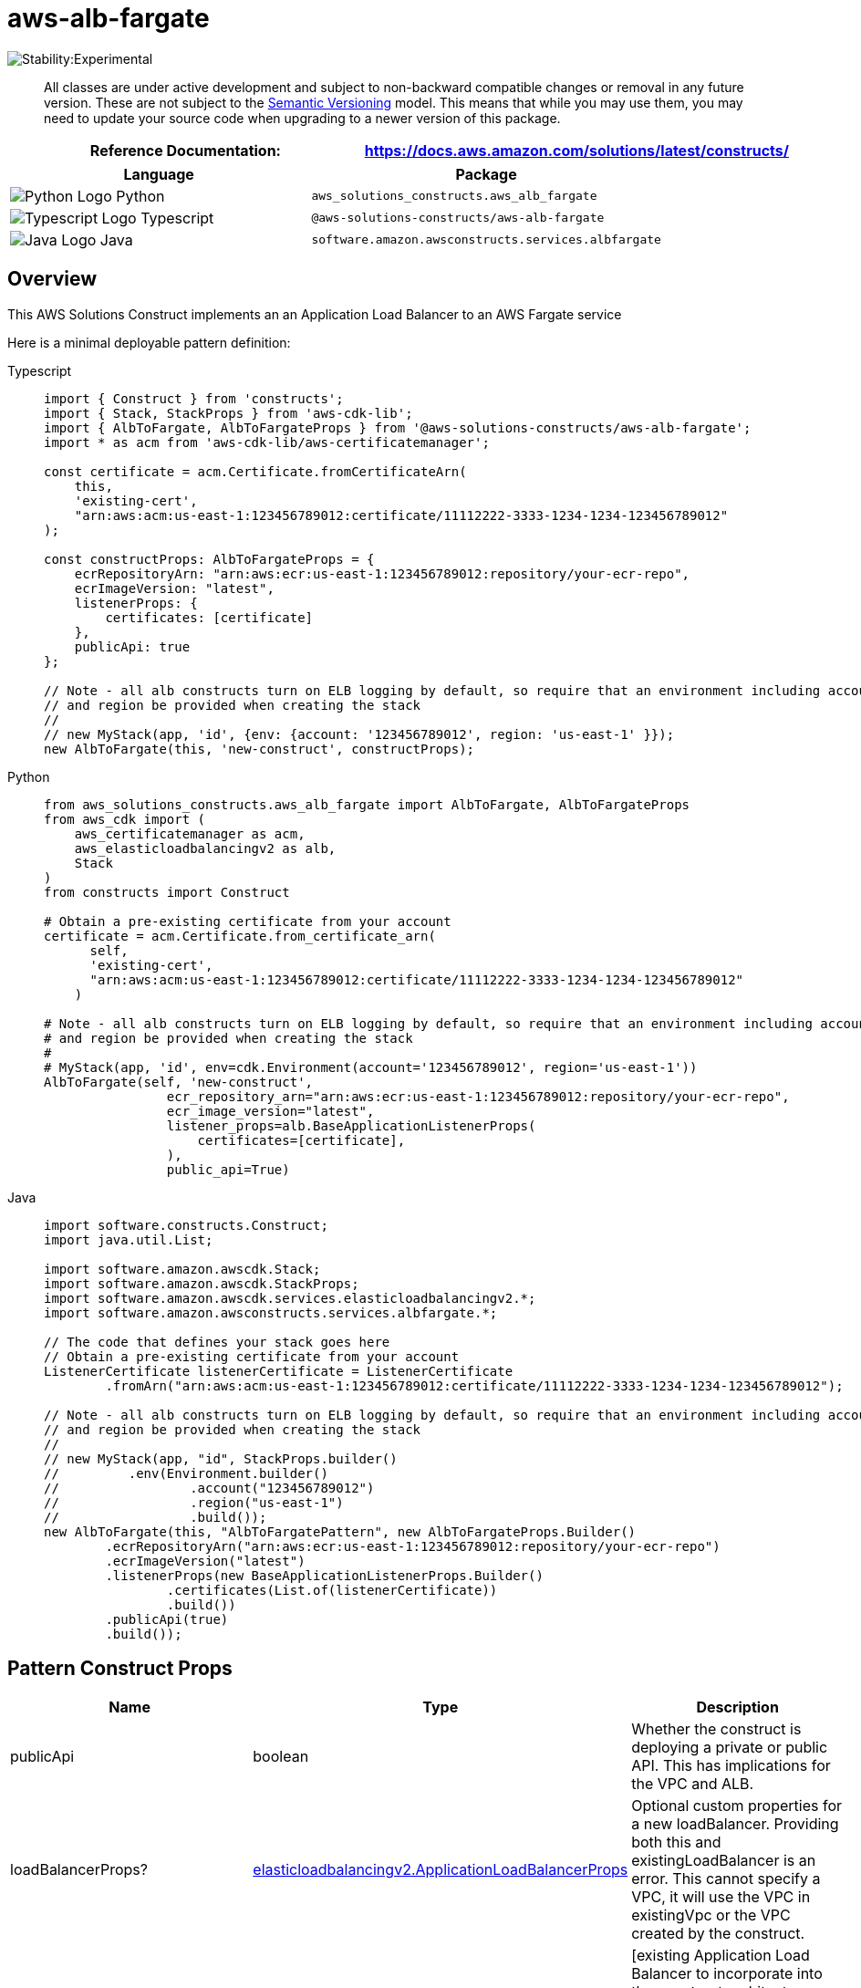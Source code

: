 //!!NODE_ROOT <section>
//== aws-alb-fargate module

[.topic]
= aws-alb-fargate
:info_doctype: section
:info_title: aws-alb-fargate


image::https://img.shields.io/badge/stability-Experimental-important.svg?style=for-the-badge[Stability:Experimental]

____
All classes are under active development and subject to non-backward
compatible changes or removal in any future version. These are not
subject to the https://semver.org/[Semantic Versioning] model. This
means that while you may use them, you may need to update your source
code when upgrading to a newer version of this package.
____

[width="100%",cols="<50%,<50%",options="header",]
|===
|*Reference Documentation*:
|https://docs.aws.amazon.com/solutions/latest/constructs/
|===

[width="100%",cols="<46%,54%",options="header",]
|===
|*Language* |*Package*
|image:https://docs.aws.amazon.com/cdk/api/latest/img/python32.png[Python
Logo] Python |`aws_solutions_constructs.aws_alb_fargate`

|image:https://docs.aws.amazon.com/cdk/api/latest/img/typescript32.png[Typescript
Logo] Typescript |`@aws-solutions-constructs/aws-alb-fargate`

|image:https://docs.aws.amazon.com/cdk/api/latest/img/java32.png[Java
Logo] Java |`software.amazon.awsconstructs.services.albfargate`
|===

== Overview

This AWS Solutions Construct implements an an Application Load Balancer
to an AWS Fargate service

Here is a minimal deployable pattern definition:

====
[role="tablist"]
Typescript::
+
[source,typescript]
----
import { Construct } from 'constructs';
import { Stack, StackProps } from 'aws-cdk-lib';
import { AlbToFargate, AlbToFargateProps } from '@aws-solutions-constructs/aws-alb-fargate';
import * as acm from 'aws-cdk-lib/aws-certificatemanager';

const certificate = acm.Certificate.fromCertificateArn(
    this,
    'existing-cert',
    "arn:aws:acm:us-east-1:123456789012:certificate/11112222-3333-1234-1234-123456789012"
);

const constructProps: AlbToFargateProps = {
    ecrRepositoryArn: "arn:aws:ecr:us-east-1:123456789012:repository/your-ecr-repo",
    ecrImageVersion: "latest",
    listenerProps: {
        certificates: [certificate]
    },
    publicApi: true
};

// Note - all alb constructs turn on ELB logging by default, so require that an environment including account
// and region be provided when creating the stack
//
// new MyStack(app, 'id', {env: {account: '123456789012', region: 'us-east-1' }});
new AlbToFargate(this, 'new-construct', constructProps);
----

Python::
+
[source,python]
----
from aws_solutions_constructs.aws_alb_fargate import AlbToFargate, AlbToFargateProps
from aws_cdk import (
    aws_certificatemanager as acm,
    aws_elasticloadbalancingv2 as alb,
    Stack
)
from constructs import Construct

# Obtain a pre-existing certificate from your account
certificate = acm.Certificate.from_certificate_arn(
      self,
      'existing-cert',
      "arn:aws:acm:us-east-1:123456789012:certificate/11112222-3333-1234-1234-123456789012"
    )

# Note - all alb constructs turn on ELB logging by default, so require that an environment including account
# and region be provided when creating the stack
#
# MyStack(app, 'id', env=cdk.Environment(account='123456789012', region='us-east-1'))
AlbToFargate(self, 'new-construct',
                ecr_repository_arn="arn:aws:ecr:us-east-1:123456789012:repository/your-ecr-repo",
                ecr_image_version="latest",
                listener_props=alb.BaseApplicationListenerProps(
                    certificates=[certificate],
                ),
                public_api=True)
----

Java::
+
[source,java]
----
import software.constructs.Construct;
import java.util.List;

import software.amazon.awscdk.Stack;
import software.amazon.awscdk.StackProps;
import software.amazon.awscdk.services.elasticloadbalancingv2.*;
import software.amazon.awsconstructs.services.albfargate.*;

// The code that defines your stack goes here
// Obtain a pre-existing certificate from your account
ListenerCertificate listenerCertificate = ListenerCertificate
        .fromArn("arn:aws:acm:us-east-1:123456789012:certificate/11112222-3333-1234-1234-123456789012");

// Note - all alb constructs turn on ELB logging by default, so require that an environment including account
// and region be provided when creating the stack
//
// new MyStack(app, "id", StackProps.builder()
//         .env(Environment.builder()
//                 .account("123456789012")
//                 .region("us-east-1")
//                 .build());
new AlbToFargate(this, "AlbToFargatePattern", new AlbToFargateProps.Builder()
        .ecrRepositoryArn("arn:aws:ecr:us-east-1:123456789012:repository/your-ecr-repo")
        .ecrImageVersion("latest")
        .listenerProps(new BaseApplicationListenerProps.Builder()
                .certificates(List.of(listenerCertificate))
                .build())
        .publicApi(true)
        .build());
----
====

== Pattern Construct Props

[width="100%",cols="<30%,<35%,35%",options="header",]
|===
|*Name* |*Type* |*Description*
|publicApi |boolean |Whether the construct is deploying a private or
public API. This has implications for the VPC and ALB.

|loadBalancerProps?
|https://docs.aws.amazon.com/cdk/api/v2/docs/aws-cdk-lib.aws_elasticloadbalancingv2.ApplicationLoadBalancerProps.html[elasticloadbalancingv2.ApplicationLoadBalancerProps]
|Optional custom properties for a new loadBalancer. Providing both this
and existingLoadBalancer is an error. This cannot specify a VPC, it will
use the VPC in existingVpc or the VPC created by the construct.

|existingLoadBalancerObj?
|https://docs.aws.amazon.com/cdk/api/v2/docs/aws-cdk-lib.aws_elasticloadbalancingv2.ApplicationLoadBalancer.html[elasticloadbalancingv2.ApplicationLoadBalancer]
|++[++existing Application Load Balancer to incorporate into the
construct architecture. Providing both this and loadBalancerProps is an
error. The VPC containing this loadBalancer must match the VPC provided
in existingVpc.

|listenerProps?
|https://docs.aws.amazon.com/cdk/api/v2/docs/aws-cdk-lib.aws_elasticloadbalancingv2.ApplicationListenerProps.html[ApplicationListenerProps]
|Props to define the listener. Must be provided when adding the listener
to an ALB (eg - when creating the alb), may not be provided when adding
a second target to an already established listener. When provided, must
include either a certificate or protocol: HTTP

|targetGroupProps?
|https://docs.aws.amazon.com/cdk/api/v2/docs/aws-cdk-lib.aws_elasticloadbalancingv2.ApplicationTargetGroupProps.html[ApplicationTargetGroupProps]
|Optional custom properties for a new target group. If your application
requires end to end encryption, then you should set the protocol
attribute to
https://docs.aws.amazon.com/cdk/api/v2/docs/aws-cdk-lib.aws_elasticloadbalancingv2.ApplicationProtocol.html[elb.ApplicationProtocol.HTTPS]
and use a container that can accept HTTPS traffic.

|ruleProps?
|https://docs.aws.amazon.com/cdk/api/v2/docs/aws-cdk-lib.aws_elasticloadbalancingv2.AddRuleProps.html[AddRuleProps]
|Rules for directing traffic to the target being created. Must not be
specified for the first listener added to an ALB, and must be specified
for the second target added to a listener. Add a second target by
instantiating this construct a second time and providing the existingAlb
from the first instantiation.

|vpcProps?
|https://docs.aws.amazon.com/cdk/api/v2/docs/aws-cdk-lib.aws_ec2.VpcProps.html[ec2.VpcProps]
|Optional custom properties for a VPC the construct will create. This
VPC will be used by the new ALB and any Private Hosted Zone the
construct creates (that’s why loadBalancerProps and
privateHostedZoneProps can’t include a VPC). Providing both this and
existingVpc is an error.

|existingVpc?
|https://docs.aws.amazon.com/cdk/api/v2/docs/aws-cdk-lib.aws_ec2.IVpc.html[ec2.IVpc]
|An existing VPC in which to deploy the construct. Providing both this
and vpcProps is an error. If the client provides an existing load
balancer and/or existing Private Hosted Zone, those constructs must
exist in this VPC.

|logAlbAccessLogs? |boolean |Whether to turn on Access Logs for the
Application Load Balancer. Uses an S3 bucket with associated storage
costs.Enabling Access Logging is a best practice. default - true

|albLoggingBucketProps?
|https://docs.aws.amazon.com/cdk/api/v2/docs/aws-cdk-lib.aws_s3.BucketProps.html[s3.BucketProps]
|Optional properties to customize the bucket used to store the ALB
Access Logs. Supplying this and setting logAccessLogs to false is an
error. @default - none

|clusterProps?
|https://docs.aws.amazon.com/cdk/api/v2/docs/aws-cdk-lib.aws_ecs.ClusterProps.html[ecs.ClusterProps]
|Optional properties to create a new ECS cluster. To provide an existing
cluster, use the cluster attribute of fargateServiceProps.

|ecrRepositoryArn? |string |The arn of an ECR Repository containing the
image to use to generate the containers. Either this or the image
property of containerDefinitionProps must be provided. format:
arn:aws:ecr:_region_:_account number_:repository/_Repository Name_

|ecrImageVersion? |string |The version of the image to use from the
repository. Defaults to '`Latest`'

|containerDefinitionProps?
|https://docs.aws.amazon.com/cdk/api/v2/docs/aws-cdk-lib.aws_ecs.ContainerDefinitionProps.html[ecs.ContainerDefinitionProps
{vbar} any] |Optional props to define the container created for the
Fargate Service (defaults found in fargate-defaults.ts)

|fargateTaskDefinitionProps?
|https://docs.aws.amazon.com/cdk/api/v2/docs/aws-cdk-lib.aws_ecs.FargateTaskDefinitionProps.html[ecs.FargateTaskDefinitionProps
{vbar} any] |Optional props to define the Fargate Task Definition for
this construct (defaults found in fargate-defaults.ts)

|fargateServiceProps?
|https://docs.aws.amazon.com/cdk/api/v2/docs/aws-cdk-lib.aws_ecs.FargateServiceProps.html[ecs.FargateServiceProps
{vbar} any] |Optional properties to override default values for the
Fargate service. Service will set up in the Public or Isolated subnets
of the VPC by default, override that (e.g. - choose Private subnets) by
setting vpcSubnets on this object.

|existingFargateServiceObject?
|https://docs.aws.amazon.com/cdk/api/v2/docs/aws-cdk-lib.aws_ecs.FargateService.html[ecs.FargateService]
|A Fargate Service already instantiated (probably by another Solutions
Construct). If this is specified, then no props defining a new service
can be provided, including: existingImageObject, ecrImageVersion,
containerDefinitionProps, fargateTaskDefinitionProps, ecrRepositoryArn,
fargateServiceProps, clusterProps, existingClusterInterface

|existingContainerDefinitionObject?
|https://docs.aws.amazon.com/cdk/api/v2/docs/aws-cdk-lib.aws_ecs.ContainerDefinition.html[ecs.ContainerDefinition]
|A container definition already instantiated as part of a Fargate
service. This must be the container in the existingFargateServiceObject
|===

== Pattern Properties

[width="100%",cols="<30%,<35%,35%",options="header",]
|===
|*Name* |*Type* |*Description*
|vpc
|https://docs.aws.amazon.com/cdk/api/v2/docs/aws-cdk-lib.aws_ec2.IVpc.html[ec2.IVpc]
|The VPC used by the construct (whether created by the construct or
providedb by the client)

|loadBalancer
|https://docs.aws.amazon.com/cdk/api/v2/docs/aws-cdk-lib.aws_elasticloadbalancingv2.ApplicationLoadBalancer.html[elasticloadbalancingv2.ApplicationLoadBalancer]
|The Load Balancer used by the construct (whether created by the
construct or provided by the client)

|listener
|https://docs.aws.amazon.com/cdk/api/v2/docs/aws-cdk-lib.aws_elasticloadbalancingv2.ApplicationListener.html[elb.ApplicationListener]
|The listener used by this pattern.

|service
|https://docs.aws.amazon.com/cdk/api/v2/docs/aws-cdk-lib.aws_ecs.FargateService.html[ecs.FargateService]
|The AWS Fargate service used by this construct (whether created by this
construct or passed to this construct at initialization)

|container
|https://docs.aws.amazon.com/cdk/api/v2/docs/aws-cdk-lib.aws_ecs.ContainerDefinition.html[ecs.ContainerDefinition]
|The container associated with the AWS Fargate service in the service
property.
|===

== Default settings

Out of the box implementation of the Construct without any override will
set the following defaults:

=== Application Load Balancer

* Creates or configures an Application Load Balancer with:
** Required listeners
** New target group with routing rules if appropriate

=== AWS Fargate Service

* Sets up an AWS Fargate service as a target of the Application Load
Balancer
** Uses the existing service if provided
** Creates a new service if none provided.
*** Service will run in isolated subnets if available, then private
subnets if available and finally public subnets

== Architecture

image::images/aws-alb-fargate.png["Application Load Balancer directing traffic to AWS Fargate and Amazon S3 services.",scaledwidth=100%]

== Github

image::images/GitHub-Mark-32px.png["The github logo.",scaledwidth=100%]

'''''

© Copyright Amazon.com, Inc. or its affiliates. All Rights Reserved.
